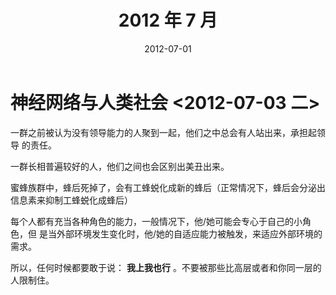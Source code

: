 #+TITLE: 2012 年 7 月
#+DATE: 2012-07-01

* 神经网络与人类社会 <2012-07-03 二>
一群之前被认为没有领导能力的人聚到一起，他们之中总会有人站出来，承担起领导
的责任。

一群长相普遍较好的人，他们之间也会区别出美丑出来。

蜜蜂族群中，蜂后死掉了，会有工蜂蜕化成新的蜂后（正常情况下，蜂后会分泌出
信息素来抑制工蜂蜕化成蜂后）

每个人都有充当各种角色的能力，一般情况下，他/她可能会专心于自己的小角色，但
是当外部环境发生变化时，他/她的自适应能力被触发，来适应外部环境的需求。

所以，任何时候都要敢于说： *我上我也行* 。不要被那些比高层或者和你同一层的
人限制住。
